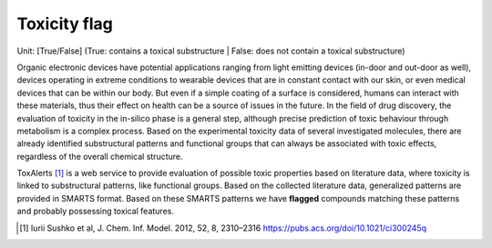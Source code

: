 Toxicity flag
=============
Unit: [True/False] (True: contains a toxical substructure | False: does not contain a toxical substructure)

Organic electronic devices have potential applications ranging from light emitting devices (in-door and out-door as well), devices operating in extreme conditions to wearable devices that are in constant contact with our skin, or even medical devices that can be within our body.
But even if a simple coating of a surface is considered, humans can interact with these materials, thus their effect on health can be a source of issues in the future.
In the field of drug discovery, the evaluation of toxicity in the in-silico phase is a general step, although precise prediction of toxic behaviour through metabolism is a complex process.
Based on the experimental toxicity data of several investigated molecules, there are already identified substructural patterns and functional groups that can always be associated with toxic effects, regardless of the overall chemical structure.

ToxAlerts [1]_ is a web service to provide evaluation of possible toxic properties based on literature data, where toxicity is linked to substructural patterns, like functional groups.
Based on the collected literature data, generalized patterns are provided in SMARTS format.
Based on these SMARTS patterns we have **flagged** compounds matching these patterns and probably possessing toxical features.


.. [#] Iurii Sushko et al, J. Chem. Inf. Model. 2012, 52, 8, 2310–2316 https://pubs.acs.org/doi/10.1021/ci300245q
